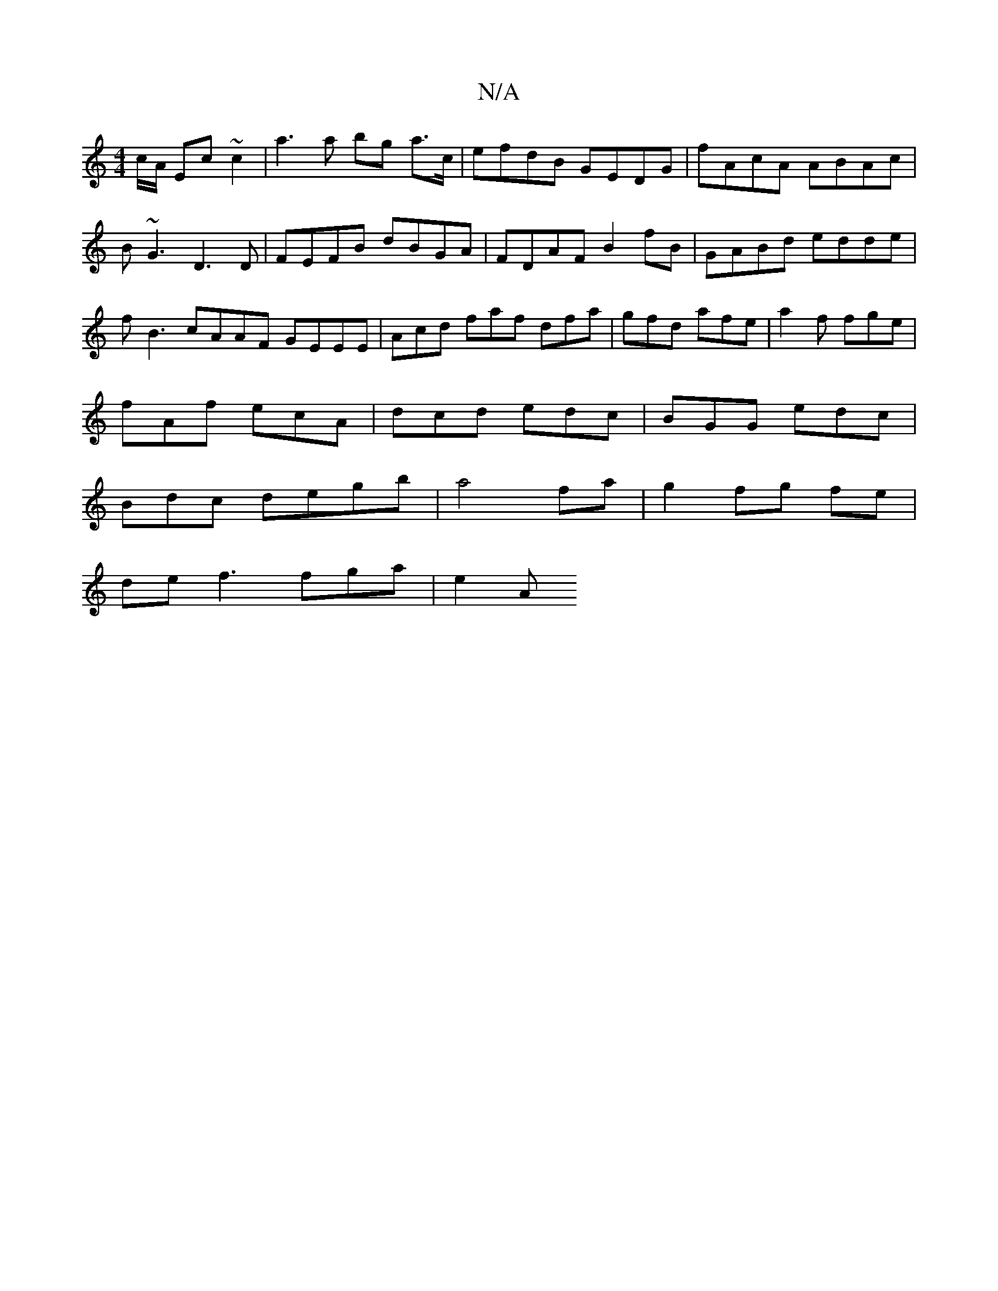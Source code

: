X:1
T:N/A
M:4/4
R:N/A
K:Cmajor
c/A/ Ec ~c2 | a3 a bg a3/c/|efdB GEDG|fAcA ABAc|B~G3 D3 D | FEFB dBGA|FDAF B2fB|GABd edde|fB3 cAAF GEEE|Acd faf dfa|gfd afe|a2f fge|
fAf ecA|dcd edc|BGG edc|
Bdc degb|a4 fa | g2 fg fe |
de f3 fga|e2A 